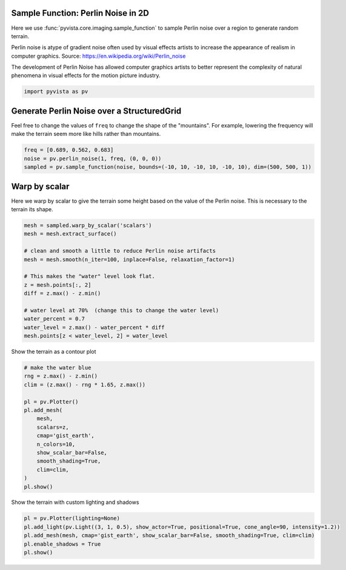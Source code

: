 
.. DO NOT EDIT.
.. THIS FILE WAS AUTOMATICALLY GENERATED BY SPHINX-GALLERY.
.. TO MAKE CHANGES, EDIT THE SOURCE PYTHON FILE:
.. "examples/01-filter/sampling_functions_2d.py"
.. LINE NUMBERS ARE GIVEN BELOW.

.. only:: html

    .. note::
        :class: sphx-glr-download-link-note

        Click :ref:`here <sphx_glr_download_examples_01-filter_sampling_functions_2d.py>`
        to download the full example code

.. rst-class:: sphx-glr-example-title

.. _sphx_glr_examples_01-filter_sampling_functions_2d.py:


Sample Function: Perlin Noise in 2D
~~~~~~~~~~~~~~~~~~~~~~~~~~~~~~~~~~~
Here we use :func:`pyvista.core.imaging.sample_function` to sample
Perlin noise over a region to generate random terrain.

Perlin noise is atype of gradient noise often used by visual effects
artists to increase the appearance of realism in computer graphics.
Source:
https://en.wikipedia.org/wiki/Perlin_noise

The development of Perlin Noise has allowed computer graphics artists
to better represent the complexity of natural phenomena in visual
effects for the motion picture industry.

.. GENERATED FROM PYTHON SOURCE LINES 17-20

.. code-block:: default


    import pyvista as pv








.. GENERATED FROM PYTHON SOURCE LINES 21-26

Generate Perlin Noise over a StructuredGrid
~~~~~~~~~~~~~~~~~~~~~~~~~~~~~~~~~~~~~~~~~~~
Feel free to change the values of ``freq`` to change the shape of
the "mountains".  For example, lowering the frequency will make the
terrain seem more like hills rather than mountains.

.. GENERATED FROM PYTHON SOURCE LINES 26-31

.. code-block:: default

    freq = [0.689, 0.562, 0.683]
    noise = pv.perlin_noise(1, freq, (0, 0, 0))
    sampled = pv.sample_function(noise, bounds=(-10, 10, -10, 10, -10, 10), dim=(500, 500, 1))









.. GENERATED FROM PYTHON SOURCE LINES 32-36

Warp by scalar
~~~~~~~~~~~~~~
Here we warp by scalar to give the terrain some height based on the
value of the Perlin noise.  This is necessary to the terrain its shape.

.. GENERATED FROM PYTHON SOURCE LINES 36-53

.. code-block:: default


    mesh = sampled.warp_by_scalar('scalars')
    mesh = mesh.extract_surface()

    # clean and smooth a little to reduce Perlin noise artifacts
    mesh = mesh.smooth(n_iter=100, inplace=False, relaxation_factor=1)

    # This makes the "water" level look flat.
    z = mesh.points[:, 2]
    diff = z.max() - z.min()

    # water level at 70%  (change this to change the water level)
    water_percent = 0.7
    water_level = z.max() - water_percent * diff
    mesh.points[z < water_level, 2] = water_level









.. GENERATED FROM PYTHON SOURCE LINES 54-55

Show the terrain as a contour plot

.. GENERATED FROM PYTHON SOURCE LINES 55-73

.. code-block:: default


    # make the water blue
    rng = z.max() - z.min()
    clim = (z.max() - rng * 1.65, z.max())

    pl = pv.Plotter()
    pl.add_mesh(
        mesh,
        scalars=z,
        cmap='gist_earth',
        n_colors=10,
        show_scalar_bar=False,
        smooth_shading=True,
        clim=clim,
    )
    pl.show()





.. image-sg:: /examples/01-filter/images/sphx_glr_sampling_functions_2d_001.png
   :alt: sampling functions 2d
   :srcset: /examples/01-filter/images/sphx_glr_sampling_functions_2d_001.png
   :class: sphx-glr-single-img





.. GENERATED FROM PYTHON SOURCE LINES 74-75

Show the terrain with custom lighting and shadows

.. GENERATED FROM PYTHON SOURCE LINES 75-81

.. code-block:: default


    pl = pv.Plotter(lighting=None)
    pl.add_light(pv.Light((3, 1, 0.5), show_actor=True, positional=True, cone_angle=90, intensity=1.2))
    pl.add_mesh(mesh, cmap='gist_earth', show_scalar_bar=False, smooth_shading=True, clim=clim)
    pl.enable_shadows = True
    pl.show()



.. image-sg:: /examples/01-filter/images/sphx_glr_sampling_functions_2d_002.png
   :alt: sampling functions 2d
   :srcset: /examples/01-filter/images/sphx_glr_sampling_functions_2d_002.png
   :class: sphx-glr-single-img






.. rst-class:: sphx-glr-timing

   **Total running time of the script:** ( 0 minutes  3.397 seconds)


.. _sphx_glr_download_examples_01-filter_sampling_functions_2d.py:


.. only :: html

 .. container:: sphx-glr-footer
    :class: sphx-glr-footer-example



  .. container:: sphx-glr-download sphx-glr-download-python

     :download:`Download Python source code: sampling_functions_2d.py <sampling_functions_2d.py>`



  .. container:: sphx-glr-download sphx-glr-download-jupyter

     :download:`Download Jupyter notebook: sampling_functions_2d.ipynb <sampling_functions_2d.ipynb>`


.. only:: html

 .. rst-class:: sphx-glr-signature

    `Gallery generated by Sphinx-Gallery <https://sphinx-gallery.github.io>`_
